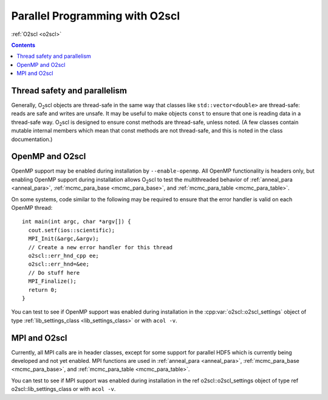 Parallel Programming with O2scl
===============================

:ref:`O2scl <o2scl>`

.. contents:: 

Thread safety and parallelism
-----------------------------

Generally, O\ :sub:`2`\ scl objects are thread-safe in the same way that
classes like ``std::vector<double>`` are thread-safe:
reads are safe and writes are unsafe. It may be useful to make
objects ``const`` to ensure that one is reading data in a
thread-safe way. O\ :sub:`2`\ scl is designed to ensure const methods are
thread-safe, unless noted. (A few classes contain mutable internal
members which mean that const methods are not thread-safe, and
this is noted in the class documentation.)

OpenMP and O2scl
----------------

OpenMP support may be enabled during installation by
``--enable-openmp``. All OpenMP functionality is headers only, but
enabling OpenMP support during installation allows O\ :sub:`2`\ scl to
test the multithreaded behavior of :ref:`anneal_para <anneal_para>`,
:ref:`mcmc_para_base <mcmc_para_base>`, and :ref:`mcmc_para_table
<mcmc_para_table>`.

On some systems, code similar to the following may be required to
ensure that the error handler is valid on each OpenMP thread::
  
  int main(int argc, char *argv[]) {
    cout.setf(ios::scientific);
    MPI_Init(&argc,&argv);
    // Create a new error handler for this thread
    o2scl::err_hnd_cpp ee;
    o2scl::err_hnd=&ee;
    // Do stuff here
    MPI_Finalize();
    return 0;
  }

You can test to see if OpenMP support was enabled during installation
in the :cpp:var:`o2scl::o2scl_settings` object of type
:ref:`lib_settings_class <lib_settings_class>` or with ``acol -v``.

MPI and O2scl
-------------

Currently, all MPI calls are in header classes, except for some
support for parallel HDF5 which is currently being developed and not
yet enabled. MPI functions are used in :ref:`anneal_para <anneal_para>`,
:ref:`mcmc_para_base <mcmc_para_base>`, and :ref:`mcmc_para_table
<mcmc_para_table>`.
    
You can test to see if MPI support was enabled during installation in
the \ref o2scl::o2scl_settings object of type \ref
o2scl::lib_settings_class or with ``acol -v``.

